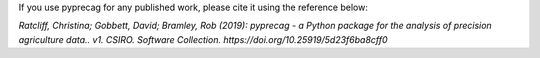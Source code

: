 If you use pyprecag for any published work, please cite it using the reference below:

*Ratcliff, Christina; Gobbett, David; Bramley, Rob (2019): pyprecag  - a Python package for the analysis of precision agriculture data.. v1. CSIRO. Software Collection. https://doi.org/10.25919/5d23f6ba8cff0* 

